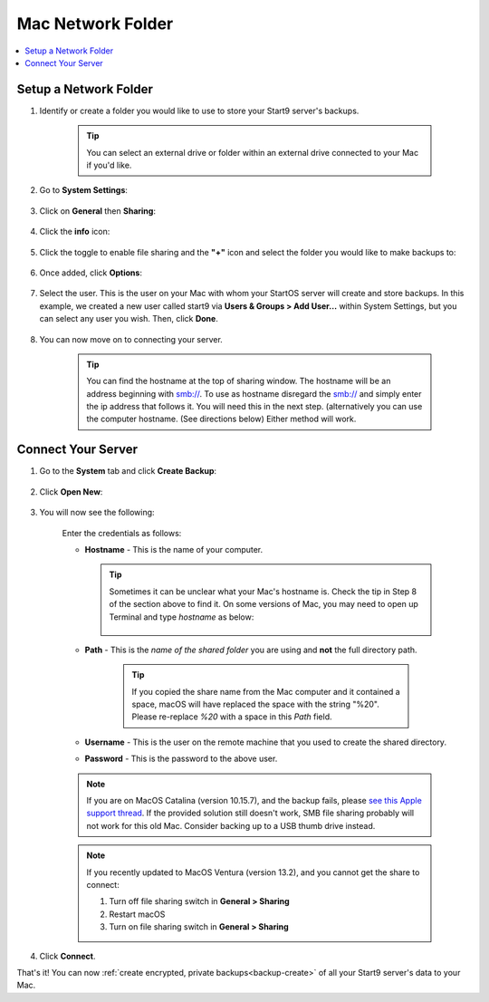 .. _backup-mac:

==================
Mac Network Folder
==================

.. contents::
  :depth: 2 
  :local:

Setup a Network Folder
----------------------

#. Identify or create a folder you would like to use to store your Start9 server's backups.

    .. tip:: You can select an external drive or folder within an external drive connected to your Mac if you'd like.

#. Go to **System Settings**:

    .. figure:: /_static/images/backups/backup-macos-2.png
        :width: 50%
        :alt: System settings

#. Click on **General** then **Sharing**:

    .. figure:: /_static/images/backups/backup-macos-3.png
        :width: 50%
        :alt: general-sharing

#. Click the **info** icon:

    .. figure:: /_static/images/backups/backup-macos-4.png
        :width: 50%
        :alt: enable-cifs

#. Click the toggle to enable file sharing and the **"+"** icon and select the folder you would like to make backups to:

    .. figure:: /_static/images/backups/backup-macos-5.png
        :width: 50%
        :alt: click-plus

#. Once added, click **Options**:

    .. figure:: /_static/images/backups/backup-macos-6.png
        :width: 50%
        :alt: ventura-folder-added
    
#. Select the user.  This is the user on your Mac with whom your StartOS server will create and store backups.  In this example, we created a new user called start9 via **Users & Groups > Add User…** within System Settings, but you can select any user you wish. Then, click **Done**.

    .. figure:: /_static/images/backups/backup-macos-7.png
        :width: 50%
        :alt: ventura-smb

#. You can now move on to connecting your server.

    .. tip:: You can find the hostname at the top of sharing window. The hostname will be an address beginning with smb://. To use as hostname disregard the smb:// and simply enter the ip address that follows it. You will need this in the next step. (alternatively you can use the computer hostname. (See directions below) Either method will work.


Connect Your Server
-------------------

#. Go to the **System** tab and click **Create Backup**:

    .. figure:: /_static/images/backups/backup-macos-8.png
        :width: 60%
        :alt: system-create-backup

#. Click **Open New**:

    .. figure:: /_static/images/backups/backup-macos-9.png
        :width: 60%
        :alt: open-new

#. You will now see the following:

    .. figure:: /_static/images/backups/backup-macos-10.png
        :width: 60%
        :alt: cifs-blank

    Enter the credentials as follows:

    * **Hostname** - This is the name of your computer.

      .. tip:: Sometimes it can be unclear what your Mac's hostname is. Check the tip in Step 8 of the section above to find it.  On some versions of Mac, you may need to open up Terminal and type `hostname` as below:
    
          .. figure:: /_static/images/cifs/hostname-terminal-mac.png
              :width: 35%
              :alt: hostname-terminal-mac

    * **Path** - This is the *name of the shared folder* you are using and **not** the full directory path.

        .. tip:: If you copied the share name from the Mac computer and it contained a space, macOS will have replaced the space with the string "%20".  Please re-replace `%20` with a space in this `Path` field.

    * **Username** - This is the user on the remote machine that you used to create the shared directory.
    * **Password** - This is the password to the above user.

    .. figure:: /_static/images/backups/backup-macos-11.png
        :width: 60%

    .. note:: If you are on MacOS Catalina (version 10.15.7), and the backup fails, please `see this Apple support thread <https://discussions.apple.com/thread/253970425>`_.  If the provided solution still doesn't work, SMB file sharing probably will not work for this old Mac.  Consider backing up to a USB thumb drive instead.

    .. note:: If you recently updated to MacOS Ventura (version 13.2), and you cannot get the share to connect:

        #. Turn off file sharing switch in **General > Sharing**
        #. Restart macOS
        #. Turn on file sharing switch in **General > Sharing**

#. Click **Connect**.

That's it!  You can now :ref:`create encrypted, private backups<backup-create>` of all your Start9 server's data to your Mac.
